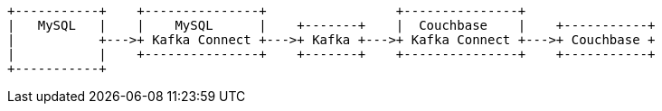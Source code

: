 [ditaa, target="00203-kafka-mysql"]
....
+-----------+    +---------------+                 +---------------+
|   MySQL   |    |    MySQL      |    +-------+    |  Couchbase    |    +-----------+
|           +--->+ Kafka Connect +--->+ Kafka +--->+ Kafka Connect +--->+ Couchbase +
|           |    +---------------+    +-------+    +---------------+    +-----------+
+-----------+
....
